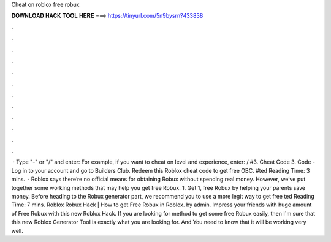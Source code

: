 Cheat on roblox free robux

𝐃𝐎𝐖𝐍𝐋𝐎𝐀𝐃 𝐇𝐀𝐂𝐊 𝐓𝐎𝐎𝐋 𝐇𝐄𝐑𝐄 ===> https://tinyurl.com/5n9bysrn?433838

.

.

.

.

.

.

.

.

.

.

.

.

 · Type "-" or "/" and enter: For example, if you want to cheat on level and experience, enter: / #3. Cheat Code 3. Code - Log in to your account and go to Builders Club. Redeem this Roblox cheat code to get free OBC. #ted Reading Time: 3 mins.  · Roblox says there’re no official means for obtaining Robux without spending real money. However, we’ve put together some working methods that may help you get free Robux. 1. Get 1, free Robux by helping your parents save money. Before heading to the Robux generator part, we recommend you to use a more legit way to get free ted Reading Time: 7 mins. Roblox Robux Hack | How to get Free Robux in Roblox. by admin. Impress your friends with huge amount of Free Robux with this new Roblox Hack. If you are looking for method to get some free Robux easily, then I´m sure that this new Roblox Generator Tool is exactly what you are looking for. And You need to know that it will be working very well.